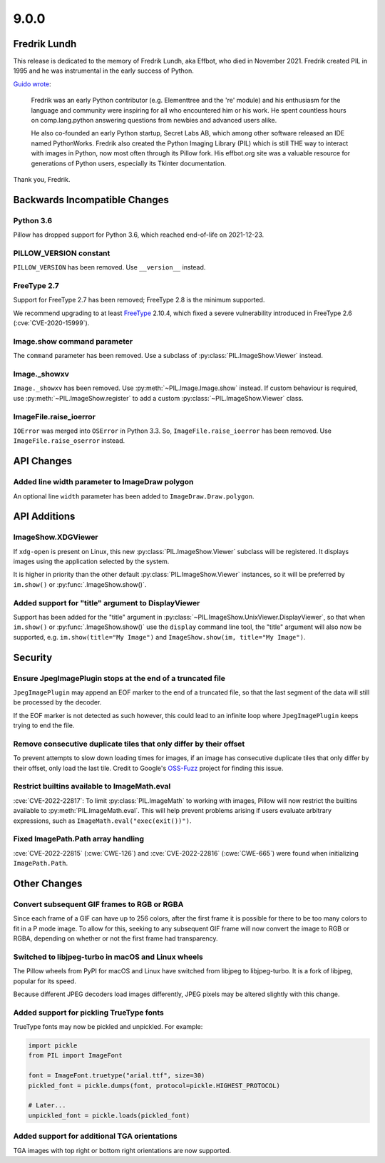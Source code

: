 9.0.0
-----

Fredrik Lundh
=============

This release is dedicated to the memory of Fredrik Lundh, aka Effbot, who died in
November 2021. Fredrik created PIL in 1995 and he was instrumental in the early
success of Python.

`Guido wrote <https://mail.python.org/archives/list/python-dev@python.org/thread/36Q5QBILL3QIFIA3KHNGFBNJQKXKN7SD/>`_:

    Fredrik was an early Python contributor (e.g. Elementtree and the 're'
    module) and his enthusiasm for the language and community were inspiring
    for all who encountered him or his work. He spent countless hours on
    comp.lang.python answering questions from newbies and advanced users alike.

    He also co-founded an early Python startup, Secret Labs AB, which among
    other software released an IDE named PythonWorks. Fredrik also created the
    Python Imaging Library (PIL) which is still THE way to interact with images
    in Python, now most often through its Pillow fork. His effbot.org site was
    a valuable resource for generations of Python users, especially its Tkinter
    documentation.

Thank you, Fredrik.

Backwards Incompatible Changes
==============================

Python 3.6
^^^^^^^^^^

Pillow has dropped support for Python 3.6, which reached end-of-life on 2021-12-23.

PILLOW_VERSION constant
^^^^^^^^^^^^^^^^^^^^^^^

``PILLOW_VERSION`` has been removed. Use ``__version__`` instead.

FreeType 2.7
^^^^^^^^^^^^

Support for FreeType 2.7 has been removed; FreeType 2.8 is the minimum supported.

We recommend upgrading to at least `FreeType`_ 2.10.4, which fixed a severe
vulnerability introduced in FreeType 2.6 (:cve:`CVE-2020-15999`).

.. _FreeType: https://freetype.org/

Image.show command parameter
^^^^^^^^^^^^^^^^^^^^^^^^^^^^

The ``command`` parameter has been removed. Use a subclass of
:py:class:`PIL.ImageShow.Viewer` instead.

Image._showxv
^^^^^^^^^^^^^

``Image._showxv`` has been removed. Use :py:meth:`~PIL.Image.Image.show`
instead. If custom behaviour is required, use :py:meth:`~PIL.ImageShow.register` to add
a custom :py:class:`~PIL.ImageShow.Viewer` class.

ImageFile.raise_ioerror
^^^^^^^^^^^^^^^^^^^^^^^

``IOError`` was merged into ``OSError`` in Python 3.3. So, ``ImageFile.raise_ioerror``
has been removed. Use ``ImageFile.raise_oserror`` instead.


API Changes
===========

Added line width parameter to ImageDraw polygon
^^^^^^^^^^^^^^^^^^^^^^^^^^^^^^^^^^^^^^^^^^^^^^^

An optional line ``width`` parameter has been added to ``ImageDraw.Draw.polygon``.


API Additions
=============

ImageShow.XDGViewer
^^^^^^^^^^^^^^^^^^^

If ``xdg-open`` is present on Linux, this new :py:class:`PIL.ImageShow.Viewer` subclass
will be registered. It displays images using the application selected by the system.

It is higher in priority than the other default :py:class:`PIL.ImageShow.Viewer`
instances, so it will be preferred by ``im.show()`` or :py:func:`.ImageShow.show()`.

Added support for "title" argument to DisplayViewer
^^^^^^^^^^^^^^^^^^^^^^^^^^^^^^^^^^^^^^^^^^^^^^^^^^^

Support has been added for the "title" argument in
:py:class:`~PIL.ImageShow.UnixViewer.DisplayViewer`, so that when ``im.show()`` or
:py:func:`.ImageShow.show()` use the ``display`` command line tool, the "title"
argument will also now be supported, e.g. ``im.show(title="My Image")`` and
``ImageShow.show(im, title="My Image")``.

Security
========

Ensure JpegImagePlugin stops at the end of a truncated file
^^^^^^^^^^^^^^^^^^^^^^^^^^^^^^^^^^^^^^^^^^^^^^^^^^^^^^^^^^^

``JpegImagePlugin`` may append an EOF marker to the end of a truncated file, so that
the last segment of the data will still be processed by the decoder.

If the EOF marker is not detected as such however, this could lead to an infinite
loop where ``JpegImagePlugin`` keeps trying to end the file.

Remove consecutive duplicate tiles that only differ by their offset
^^^^^^^^^^^^^^^^^^^^^^^^^^^^^^^^^^^^^^^^^^^^^^^^^^^^^^^^^^^^^^^^^^^

To prevent attempts to slow down loading times for images, if an image has consecutive
duplicate tiles that only differ by their offset, only load the last tile. Credit to
Google's `OSS-Fuzz`_ project for finding this issue.

Restrict builtins available to ImageMath.eval
^^^^^^^^^^^^^^^^^^^^^^^^^^^^^^^^^^^^^^^^^^^^^

:cve:`CVE-2022-22817`: To limit :py:class:`PIL.ImageMath` to working with images, Pillow
will now restrict the builtins available to :py:meth:`PIL.ImageMath.eval`. This will
help prevent problems arising if users evaluate arbitrary expressions, such as
``ImageMath.eval("exec(exit())")``.

Fixed ImagePath.Path array handling
^^^^^^^^^^^^^^^^^^^^^^^^^^^^^^^^^^^

:cve:`CVE-2022-22815` (:cwe:`CWE-126`) and :cve:`CVE-2022-22816` (:cwe:`CWE-665`) were
found when initializing ``ImagePath.Path``.

.. _OSS-Fuzz: https://github.com/google/oss-fuzz

Other Changes
=============

Convert subsequent GIF frames to RGB or RGBA
^^^^^^^^^^^^^^^^^^^^^^^^^^^^^^^^^^^^^^^^^^^^

Since each frame of a GIF can have up to 256 colors, after the first frame it is
possible for there to be too many colors to fit in a P mode image. To allow for this,
seeking to any subsequent GIF frame will now convert the image to RGB or RGBA,
depending on whether or not the first frame had transparency.

Switched to libjpeg-turbo in macOS and Linux wheels
^^^^^^^^^^^^^^^^^^^^^^^^^^^^^^^^^^^^^^^^^^^^^^^^^^^

The Pillow wheels from PyPI for macOS and Linux have switched from libjpeg to
libjpeg-turbo. It is a fork of libjpeg, popular for its speed.

Because different JPEG decoders load images differently, JPEG pixels may be
altered slightly with this change.

Added support for pickling TrueType fonts
^^^^^^^^^^^^^^^^^^^^^^^^^^^^^^^^^^^^^^^^^

TrueType fonts may now be pickled and unpickled. For example:

.. code-block:: python

    import pickle
    from PIL import ImageFont

    font = ImageFont.truetype("arial.ttf", size=30)
    pickled_font = pickle.dumps(font, protocol=pickle.HIGHEST_PROTOCOL)

    # Later...
    unpickled_font = pickle.loads(pickled_font)

Added support for additional TGA orientations
^^^^^^^^^^^^^^^^^^^^^^^^^^^^^^^^^^^^^^^^^^^^^

TGA images with top right or bottom right orientations are now supported.
